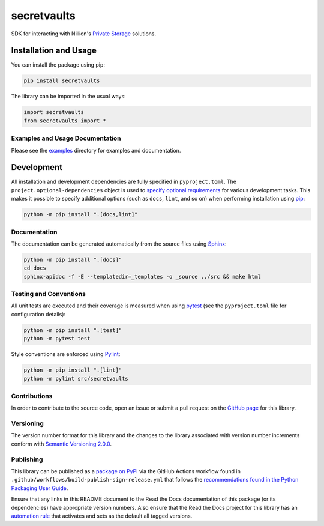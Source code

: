 ============
secretvaults
============

SDK for interacting with Nillion's `Private Storage <https://docs.nillion.com/build/private-storage/overview>`__ solutions.

|pypi| |readthedocs| |actions| |coveralls|

.. |pypi| image:: https://badge.fury.io/py/secretvaults.svg#
   :target: https://badge.fury.io/py/secretvaults
   :alt: PyPI version and link.

.. |readthedocs| image:: https://readthedocs.org/projects/secretvaults/badge/?version=latest
   :target: https://secretvaults.readthedocs.io/en/latest/?badge=latest
   :alt: Read the Docs documentation status.

.. |actions| image:: https://github.com/nillionnetwork/secretvaults-py/workflows/lint-test-cover-docs/badge.svg#
   :target: https://github.com/nillionnetwork/secretvaults-py/actions/workflows/lint-test-cover-docs.yml
   :alt: GitHub Actions status.

.. |coveralls| image:: https://coveralls.io/repos/github/NillionNetwork/secretvaults-py/badge.svg?branch=main
   :target: https://coveralls.io/github/NillionNetwork/secretvaults-py?branch=main
   :alt: Coveralls test coverage summary.

Installation and Usage
----------------------
You can install the package using pip:

.. code-block:: bash

    pip install secretvaults

The library can be imported in the usual ways:

.. code-block:: python

    import secretvaults
    from secretvaults import *

Examples and Usage Documentation
^^^^^^^^^^^^^^^^^^^^^^^^^^^^^^^^
Please see the `examples <https://github.com/NillionNetwork/secretvaults-py/tree/main/examples>`__ directory for examples and documentation.


Development
-----------
All installation and development dependencies are fully specified in ``pyproject.toml``. The ``project.optional-dependencies`` object is used to `specify optional requirements <https://peps.python.org/pep-0621>`__ for various development tasks. This makes it possible to specify additional options (such as ``docs``, ``lint``, and so on) when performing installation using `pip <https://pypi.org/project/pip>`__:

.. code-block:: bash

    python -m pip install ".[docs,lint]"

Documentation
^^^^^^^^^^^^^
The documentation can be generated automatically from the source files using `Sphinx <https://www.sphinx-doc.org>`__:

.. code-block:: bash

    python -m pip install ".[docs]"
    cd docs
    sphinx-apidoc -f -E --templatedir=_templates -o _source ../src && make html

Testing and Conventions
^^^^^^^^^^^^^^^^^^^^^^^
All unit tests are executed and their coverage is measured when using `pytest <https://docs.pytest.org>`__ (see the ``pyproject.toml`` file for configuration details):

.. code-block:: bash

    python -m pip install ".[test]"
    python -m pytest test

Style conventions are enforced using `Pylint <https://pylint.readthedocs.io>`__:

.. code-block:: bash

    python -m pip install ".[lint]"
    python -m pylint src/secretvaults

Contributions
^^^^^^^^^^^^^
In order to contribute to the source code, open an issue or submit a pull request on the `GitHub page <https://github.com/nillionnetwork/secretvaults-py>`__ for this library.

Versioning
^^^^^^^^^^
The version number format for this library and the changes to the library associated with version number increments conform with `Semantic Versioning 2.0.0 <https://semver.org/#semantic-versioning-200>`__.

Publishing
^^^^^^^^^^
This library can be published as a `package on PyPI <https://pypi.org/project/secretvaults>`__ via the GitHub Actions workflow found in ``.github/workflows/build-publish-sign-release.yml`` that follows the `recommendations found in the Python Packaging User Guide <https://packaging.python.org/en/latest/guides/publishing-package-distribution-releases-using-github-actions-ci-cd-workflows/>`__.

Ensure that any links in this README document to the Read the Docs documentation of this package (or its dependencies) have appropriate version numbers. Also ensure that the Read the Docs project for this library has an `automation rule <https://docs.readthedocs.io/en/stable/automation-rules.html>`__ that activates and sets as the default all tagged versions.
